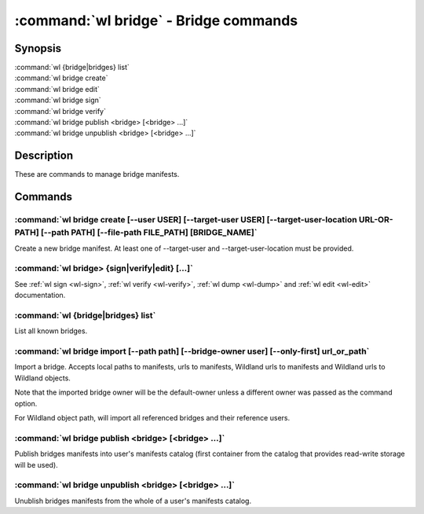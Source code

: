 .. program:: wl-bridge
.. _wl-bridge:

**************************************
:command:`wl bridge` - Bridge commands
**************************************

Synopsis
========

| :command:`wl {bridge|bridges} list`
| :command:`wl bridge create`
| :command:`wl bridge edit`
| :command:`wl bridge sign`
| :command:`wl bridge verify`
| :command:`wl bridge publish <bridge> [<bridge> ...]`
| :command:`wl bridge unpublish <bridge> [<bridge> ...]`

Description
===========

These are commands to manage bridge manifests.

Commands
========

.. program:: wl-bridge-create
.. _wl-bridge-create:

:command:`wl bridge create [--user USER] [--target-user USER] [--target-user-location URL-OR-PATH] [--path PATH] [--file-path FILE_PATH] [BRIDGE_NAME]`
-------------------------------------------------------------------------------------------------------------------------------------------------------

Create a new bridge manifest. At least one of --target-user and --target-user-location must be provided.

.. option:: --file-path FILE_PATH

   Create under a given path. By default, the manifest will be saved to the
   standard directory (``$HOME/.local/wildland/bridges/``).

.. option:: --owner USER

   User for signing.

.. option:: --target-user USER

   User which to whom the bridge is pointing. This must be an existing user in your wildland directory together with its pubkey.
   If this is provided and --target-user-location is skipped, an attempt to locate the user manifest
   in user's manifest catalog (under the canonical ``forest-owner.user.yaml`` form) will be made, and if
   this fails, local path to user manifest will be used.
   If this is omitted, user located at --target-user-location will be used.

.. option:: --target-user-location URL

   URL pointing to the user manifest to whom the bridge is pointing. If not provided, an attempt to
   locate either canonical user manifest in user's manifest catalog or user's local file path will
   be made.

.. option:: --path PATH

   Path for the user in Wildland namespace. Repeat for multiple paths.

   The paths override the paths in user manifest. If not provided, the paths
   will be copied from user manifest.


.. _wl-bridge-sign:
.. _wl-bridge-verify:
.. _wl-bridge-edit:
.. _wl-bridge-dump:

:command:`wl bridge> {sign|verify|edit} [...]`
----------------------------------------------

See :ref:`wl sign <wl-sign>`, :ref:`wl verify <wl-verify>`, :ref:`wl dump <wl-dump>`
and :ref:`wl edit <wl-edit>` documentation.

.. program:: wl-bridge-list
.. _wl-bridge-list:

:command:`wl {bridge|bridges} list`
-----------------------------------

List all known bridges.

.. program:: wl-bridge-import
.. _wl-bridge-import:

:command:`wl bridge import [--path path] [--bridge-owner user] [--only-first] url_or_path`
------------------------------------------------------------------------------------------

Import a bridge. Accepts local paths to manifests, urls to manifests, Wildland urls
to manifests and Wildland urls to Wildland objects.

Note that the imported bridge owner will be the default-owner unless a different owner was passed
as the command option.

For Wildland object path, will import all referenced bridges and their reference users.

.. option:: --path

   Overwrite bridge paths with provided paths. Optional. Can be repeated. Works only if a single
   bridge is to imported (to avoid duplicate paths.

.. option:: --bridge-owner

    Override the owner of created bridge manifests with provided owner.

.. option:: --only-first

    Import only the first encountered bridge manifest. Ignored except for WL container paths.
    Particularly useful if --path is used.

.. program:: wl-bridge-publish
.. _wl-bridge-publish:

:command:`wl bridge publish <bridge> [<bridge> ...]`
-------------------------------------

Publish bridges manifests into user's manifests catalog (first container from the catalog
that provides read-write storage will be used).

.. program:: wl-bridge-unpublish
.. _wl-bridge-unpublish:

:command:`wl bridge unpublish <bridge> [<bridge> ...]`
---------------------------------------

Unublish bridges manifests from the whole of a user's manifests catalog.
